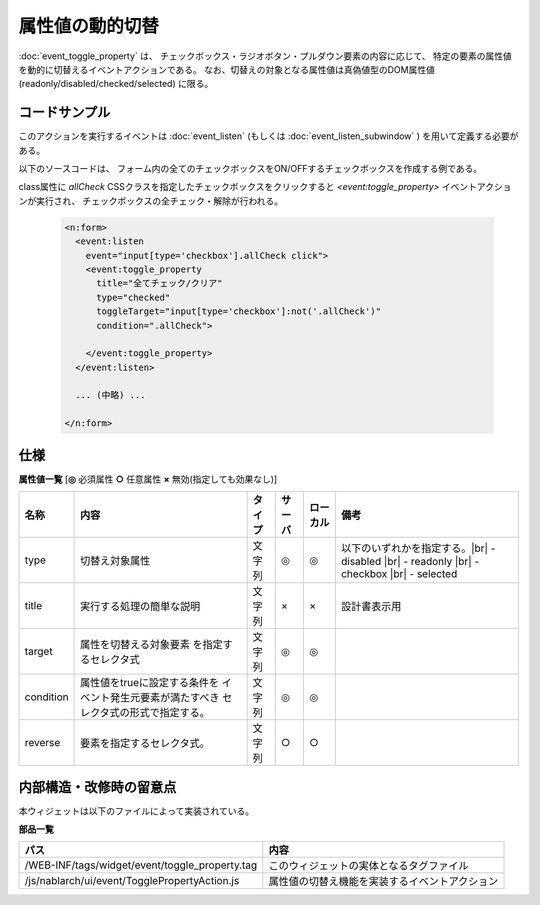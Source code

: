 ===================================================
属性値の動的切替
===================================================
:doc:`event_toggle_property` は、
チェックボックス・ラジオボタン・プルダウン要素の内容に応じて、
特定の要素の属性値を動的に切替えるイベントアクションである。
なお、切替えの対象となる属性値は真偽値型のDOM属性値(readonly/disabled/checked/selected) に限る。


コードサンプル
==================================
このアクションを実行するイベントは :doc:`event_listen`
(もしくは :doc:`event_listen_subwindow` ) を用いて定義する必要がある。

以下のソースコードは、
フォーム内の全てのチェックボックスをON/OFFするチェックボックスを作成する例である。

class属性に `allCheck` CSSクラスを指定したチェックボックスをクリックすると
`<event:toggle_property>` イベントアクションが実行され、
チェックボックスの全チェック・解除が行われる。

  .. code-block:: jsp

    <n:form>
      <event:listen
        event="input[type='checkbox'].allCheck click">
        <event:toggle_property
          title="全てチェック/クリア"
          type="checked"
          toggleTarget="input[type='checkbox']:not('.allCheck')"
          condition=".allCheck">

        </event:toggle_property>
      </event:listen>

      ... (中略) ...

    </n:form>

仕様
=============================================

**属性値一覧**  [**◎** 必須属性 **○** 任意属性 **×** 無効(指定しても効果なし)]

========================= ================================ ============== ========== ========= ================================
名称                      内容                             タイプ         サーバ     ローカル  備考
========================= ================================ ============== ========== ========= ================================
type                      切替え対象属性                   文字列         ◎          ◎         以下のいずれかを指定する。|br|
                                                                                               - disabled |br|
                                                                                               - readonly |br|
                                                                                               - checkbox |br|
                                                                                               - selected

title                     実行する処理の簡単な説明         文字列         ×          ×         設計書表示用

target                    属性を切替える対象要素           文字列         ◎          ◎
                          を指定するセレクタ式

condition                 属性値をtrueに設定する条件を     文字列         ◎          ◎
                          イベント発生元要素が満たすべき
                          セレクタ式の形式で指定する。

reverse                   要素を指定するセレクタ式。       文字列         ○          ○
                          

========================= ================================ ============== ========== ========= ================================



内部構造・改修時の留意点
============================================
本ウィジェットは以下のファイルによって実装されている。

**部品一覧**

================================================= =====================================================
パス                                              内容
================================================= =====================================================
/WEB-INF/tags/widget/event/toggle_property.tag    このウィジェットの実体となるタグファイル

/js/nablarch/ui/event/TogglePropertyAction.js     属性値の切替え機能を実装するイベントアクション

================================================= =====================================================


.. |br| raw:: html

  <br />